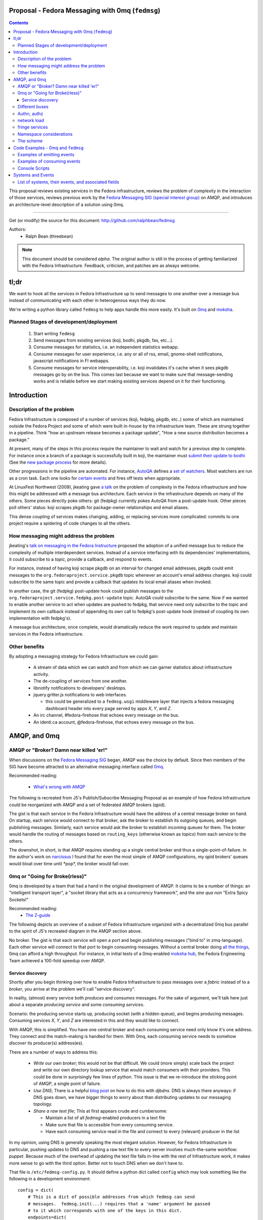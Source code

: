 Proposal - Fedora Messaging with 0mq (``fedmsg``)
=================================================

.. contents::

This proposal reviews existing services in the Fedora infrastructure, reviews
the problem of complexity in the interaction of those services, reviews previous
work by the `Fedora Messaging SIG (special interest group)
<http://fedoraproject.org/wiki/Messaging_SIG>`_ on AMQP, and introduces an
architecture-level description of a solution using 0mq.

----

Get (or modify) the source for this document:
http://github.com/ralphbean/fedmsg

Authors:
 - Ralph Bean (threebean)

.. note:: This document should be considered `alpha`.  The original author is
   still in the process of getting familiarized with the Fedora Infrastructure.
   Feedback, criticism, and patches are as always welcome.

tl;dr
=====

We want to hook all the services in Fedora Infrastructure up to send messages to
one another over a message bus instead of communicating with each other in
heterogenous ways they do now.

We're writing a python library called ``fedmsg`` to help apps handle this more
easily.  It's built on `0mq <http://zeromq.org>`_ and `moksha
<http://moksha.fedorahosted.org>`_.

Planned Stages of development/deployment
----------------------------------------

 1) Start writing ``fedmsg``
 2) Send messages from existing services (koji, bodhi, pkgdb, fas, etc...).
 3) Consume messages for statistics, i.e. an independent statistics webapp.
 4) Consume messages for user experience, i.e. any or all of rss, email,
    gnome-shell notifications, javascript notifications in FI webapps.
 5) Consume messages for service interoperability, i.e. koji invalidates it's
    cache when it sees pkgdb messages go by on the bus.  This comes last because
    we want to make sure that message-sending works and is reliable before we
    start making existing services depend on it for their functioning.

Introduction
============

Description of the problem
--------------------------

Fedora Infrastructure is composed of a number of services (koji, fedpkg, pkgdb,
etc..) some of which are maintained outside the Fedora Project and some of which
were built in-house by the infrastructure team.  These are strung together in
a pipeline.  Think "how an upstream release becomes a package update", "How a
new source distribution becomes a package."

At present, many of the steps in this process require the maintainer to wait and
watch for a previous step to complete.  For instance once a branch of a
package is successfully built in koji, the maintainer must `submit their
update to bodhi
<http://fedoraproject.org/wiki/PackageMaintainers/UpdatingPackageHowTo#Submit_your_update_to_Bodhi>`_
(See the `new package process
<http://fedoraproject.org/wiki/New_package_process_for_existing_contributors>`_
for more details).

Other progressions in the pipeline are automated.  For instance, `AutoQA
<http://fedoraproject.org/wiki/AutoQA_architecture>`_ defines a `set of
watchers
<http://git.fedorahosted.org/git/?p=autoqa.git;a=tree;f=watchers;h=af4f6d5e68e9dfcff938d0481ac65fa52bcd1d17;hb=HEAD>`_.
Most watchers are run as a cron task.  Each one looks for `certain events
<http://git.fedorahosted.org/git/?p=autoqa.git;a=tree;f=events>`_ and fires off
tests when appropriate.

At LinuxFest Northwest (2009), jkeating gave `a talk
<http://jkeating.fedorapeople.org/lfnw-messaging-2009.pdf>`_ on the problem of
complexity in the Fedora infrastructure and how this might be addressed with a
message bus architecture.  Each service in the infrastructure depends on
many of the others.  Some pieces directly poke others:  git (fedpkg) currently
pokes AutoQA from a post-update hook.  Other pieces poll others' status:  koji
scrapes pkgdb for package-owner relationships and email aliases.

This dense coupling of services makes changing, adding, or replacing services
more complicated:  commits to one project require a spidering of code changes
to all the others.

How messaging might address the problem
---------------------------------------

jkeating's `talk on messaging in the Fedora Instructure
<http://jkeating.fedorapeople.org/lfnw-messaging-2009.pdf>`_ proposed the
adoption of a unified message bus to reduce the complexity of multiple
interdependent services.  Instead of a service interfacing with its
dependencies' implementations, it could subscribe to a `topic`, provide a
callback, and respond to events.

For instance, instead of having koji scrape pkgdb on an interval for changed
email addresses, pkgdb could emit messages to the
``org.fedoraproject.service.pkgdb`` topic whenever an account's email address
changes.  koji could subscribe to the same topic and provide a callback that
updates its local email aliases when invoked.

In another case, the git (fedpkg) post-update hook could publish messages to
the ``org.fedoraproject.service.fedpkg.post-update`` topic.  AutoQA could
subscribe to the same.  Now if we wanted to enable another service to act when
updates are pushed to fedpkg, that service need only subscribe to the topic and
implement its own callback instead of appending its own call to fedpkg's
post-update hook (instead of coupling its own implementation with fedpkg's).

A message bus architecture, once complete, would dramatically reduce the work
required to update and maintain services in the Fedora infrastructure.

Other benefits
--------------

By adopting a messaging strategy for Fedora Infrastructure we could gain:

 - A stream of data which we can watch and from which we can garner statistics
   about infrastructure activity.
 - The de-coupling of services from one another.
 - libnotify notifications to developers' desktops.
 - jquery.gritter.js notifications to web interfaces.

   - this could be generalized to a ``fedmsg.wsgi`` middleware layer that
     injects a fedora messaging dashboard header into every page served by apps
     `X`, `Y`, and `Z`.

 - An irc channel, #fedora-firehose that echoes every message on the bus.
 - An identi.ca account, @fedora-firehose, that echoes every message on the bus.

AMQP, and 0mq
=============

AMQP or "Broker?  Damn near killed 'er!"
----------------------------------------

When discussions on the `Fedora Messaging SIG
<http://fedoraproject.org/wiki/Messaging_SIG>`_ began, AMQP was the choice by
default.  Since then members of the SIG have become attracted to an alternative
messaging interface called `0mq <http://www.zeromq.org>`_.

Recommended reading:

 - `What's wrong with AMQP
   <http://www.imatix.com/articles:whats-wrong-with-amqp>`_

The following is recreated from J5's Publish/Subscribe Messaging Proposal
as an example of how Fedora Infrastructure could be reorganized with AMQP
and a set of federated AMQP brokers (qpid).

.. image:: https://github.com/ralphbean/fedmsg/raw/develop/doc/_static/reorganize-amqp-j5.png

The gist is that each service in the Fedora Infrastructure would have the
address of a central message broker on hand.  On startup, each service would
connect to that broker, ask the broker to establish its outgoing queues, and
begin publishing messages.  Similarly, each service would ask the broker to
establish incoming queues for them.  The broker would handle the routing of
messages based on ``routing_keys`` (otherwise known as `topics`) from each
service to the others.

The downshot, in short, is that AMQP requires standing up a single central
broker and thus a single-point-of-failure.  In the author's work on `narcissus
<http://narcissus.rc.rit.edu>`_ I found that for even the most simple of AMQP
configurations, my qpid brokers' queues would bloat over time until \*pop\*,
the broker would fall over.

0mq or "Going for Broke(rless)"
-------------------------------

0mq is developed by a team that had a hand in the original development of AMQP.
It claims to be a number of things: an "intelligent transport layer",
a "socket library that acts as a concurrency framework", and the `sine qua non`
"Extra Spicy Sockets!"

Recommended reading:
 - `The Z-guide <http://zguide.zeromq.org/page:all>`_

The following depicts an overview of a subset of Fedora Infrastructure
organized with a decentralized 0mq bus parallel to the spirit of J5's
recreated diagram in the AMQP section above.

.. image:: https://github.com/ralphbean/fedmsg/raw/develop/doc/_static/reorganize-0mq-overview.png

No broker.  The gist is that each service will open a port and begin
publishing messages ("bind to" in zmq-language).  Each other service will
connect to that port to begin consuming messages.  Without a central broker
doing `all the things
<http://www.imatix.com/articles:whats-wrong-with-amqp>`_, 0mq can afford a high
throughput.  For instance, in initial tests of a 0mq-enabled `moksha hub
<http://moksha.fedorahosted.org>`_, the Fedora Engineering Team achieved a
100-fold speedup over AMQP.

Service discovery
~~~~~~~~~~~~~~~~~

Shortly after you begin thinking over how to enable Fedora Infrastructure to
pass messages over a `fabric` instead of to a `broker`, you arrive at the
problem we'll call "service discovery".

In reality, (almost) every service both `produces` and `consumes` messages.  For
the sake of argument, we'll talk here just about a separate `producing
service` and some `consuming services`.

Scenario:  the producing service starts up, producing socket (with a hidden
queue), and begins producing messages.  Consuming services `X`, `Y`, and `Z`
are interested in this and they would like to connect.

With AMQP, this is simplified.  You have one central broker and each consuming
service need only know it's one address.  They connect and the match-making is
handled for them.  With 0mq, each consuming service needs to somehow
`discover` its producer(s) address(es).

There are a number of ways to address this:

 - *Write our own broker*; this would not be that difficult.  We could (more
   simply) scale back the project and write our own directory lookup service
   that would match consumers with their providers.  This could be done in
   surprisingly few lines of python.  This issue is that we re-introduce the
   sticking point of AMQP, a single point of failure.

 - *Use DNS*; There is a helpful `blog post
   <http://www.ceondo.com/ecte/2011/12/dns-zeromq-services>`_ on how to do this
   with `djbdns`.  DNS is always there anyways: if DNS goes down, we have bigger
   things to worry about than distributing updates to our messaging topology.

 - *Share a raw text file*; This at first appears crude and cumbersome:

   - Maintain a list of all `fedmsg`-enabled producers in a text file
   - Make sure that file is accessible from every consuming service.
   - Have each consuming service read in the file and connect to every
     (relevant) producer in the list

In my opinion, using DNS is generally speaking the most elegant solution.
However, for Fedora Infrastructure in particular, pushing updates to DNS and
pushing a raw text file to every server involves much-the-same workflow:
`puppet`.  Because much of the overhead of updating the text file falls in-line
with the rest of Infrastructure work, it makes more sense to go with the third
option.  Better not to touch DNS when we don't have to.

That file is ``/etc/fedmsg-config.py``.  It should define a python dict called
``config`` which may look something like the following in a development
environment::

    config = dict(
        # This is a dict of possible addresses from which fedmsg can send
        # messages.  fedmsg.init(...) requires that a 'name' argument be passed
        # to it which corresponds with one of the keys in this dict.
        endpoints=dict(
            # For other, more 'normal' services, fedmsg will try to guess the
            # name of it's calling module to determine which endpoint definition
            # to use.  This can be overridden by explicitly providing the name in
            # the initial call to fedmsg.init(...).
            bodhi="tcp://*:3001",
            fas="tcp://*:3002",
            fedoratagger="tcp://*:3003",

            # This is the output side of the relay to which all other
            # services can listen.
            relay_outbound="tcp://*:4001",
        ),

        # This is the address of an active->passive relay.  It is used for the
        # fedmsg-logger command which requires another service with a stable
        # listening address for it to send messages to.
        relay_inbound="tcp://127.0.0.1:2003",

        # Set this to dev if you're hacking on fedmsg or an app.
        # Set to stg or prod if running in the Fedora Infrastructure
        environment="dev",

        # Default is 0
        high_water_mark=1,

        io_threads=1,
    )

``fedmsg`` will look for a config file in ``/etc/``, ``$HOME``, and ``.`` (the
current working directory).  If it finds multiple files, it will read all of
them but overwrite values from the system (``/etc/``) file with the more local
file (``$HOME``).

Different buses
---------------

- critical and statistical buses (critical is subset of statistical).

Authn, authz
------------

(func has certs laying around already).

network load
------------

- calculate network load -
http://lists.zeromq.org/pipermail/zeromq-dev/2010-August/005254.html

fringe services
---------------

- example of building a relay that condenses messages from `n`
  proxies and re-emits them.
- example of bridging amqp and 0mq
- bugzilla-push - https://github.com/LegNeato/bugzilla-push




Namespace considerations
------------------------

In the above examples, the topic names are derived from the service names.
For instance, pkgdb publishes messages to
``org.fedoraproject.service.pkgdb*``, AutoQA presumably publishes messages
to ``org.fedoraproject.service.autoqa*``, and so on.

This convention, while clear-cut, has its limitations.  Say we wanted to
replace pkgdb whole-sale with our shiney new `threebean-db` (tm).  Here,
all other services are subscribed to topics that mention pkgdb explicitly.
Rolling out threebean-db will require patching every other service; we find
ourselves in a new flavor of the same complexity/co-dependency trap
described in the first section.

The above `service-oriented` topic namespace is one option.
Consider an `object-oriented` topic namespace where the objects are things
like users, packages, builds, updates, tests, tickets, and composes.  Having
bodhi subscribe to ``org.fedoraproject.object.tickets`` and
``org.fedoraproject.object.builds`` leaves us less tied down to the current
implementation of the rest of the infrastructure.  We could replace `bugzilla`
with `pivotal` and bodhi would never know the difference - a ticket is a
ticket.

That would be nice; but there are too many objects in Fedora Infrastructure that
would step on each other.  For instance, Koji **tags** packages and Tagger
**tags** packages; these two are very different things.  Koji and Tagger cannot
**both** emit events over ``org.fedoraproject.package.tag.*`` without widespread
misery.

Consequently, our namespace follows a `service-oriented` pattern.

The scheme
----------

Event topics will follow the rule::

 org.fedoraproject.ENV.SERVICE.OBJECT[.SUBOBJECT].EVENT

Where:

 - ``ENV`` is one of `dev`, `stg`, or `production`.
 - ``SERVICE`` is something like `koji`, `bodhi`, or `fedoratagger`
 - ``OBJECT`` is something like `package`, `user`, or `tag`
 - ``SUBOBJECT`` is something like `owner` or `build` (in the case where
   ``OBJECT`` is `package`, for instance)
 - ``EVENT`` is a verb like `update`, `create`, or `complete`.

All 'fields' in a topic **must**:

 - Be `singular` (Use `package`, not `packages`)
 - Use existing fields as much as possible (since `complete` is already used
   by other topics, use that instead of using `finished`).


Code Examples - 0mq and ``fedmsg``
==================================

This package (the `package containing the docs you are reading right now
<http://github.com/ralphbean/fedmsg>`_) is ``fedmsg``.  It aims to be a wrapper
around calls to the `moksha hub <http://moksha.fedorahosted.org>`_ API that:

 - Handles Fedora-Infra authn/authz
 - Handles Fedora-Infra service discovery
 - Helps you avoid topic and message content typos.
 - Gets in your way as little as possible

Examples of emitting events
---------------------------

Here's a real dummy test::

    >>> import fedmsg
    >>> fedmsg.send_message(topic='testing', modname='test', msg={
    ...     'test': "Hello World",
    ... })

The above snippet will send the message ``'{test: "Hello World"}'`` message
over the ``org.fedoraproject.dev.test.testing`` topic.
The ``modname`` argument will be omitted in most use cases.  By default,
``fedmsg`` will try to guess the name of the module that called it and use
that to produce an intelligent topic.
Specifying ``modname`` argues that ``fedmsg`` not be `too smart`.

Here's an example from
`fedora-tagger <http://github.com/ralphbean/fedora-tagger>`_ that sends the
information about a new tag over
``org.fedoraproject.{dev,stg,prod}.fedoratagger.tag.update``::

    >>> import fedmsg
    >>> fedmsg.send_message(topic='tag.update', msg={
    ...     'user': user,
    ...     'tag': tag,
    ... })

Note that the `tag` and `user` objects are SQLAlchemy objects defined by
tagger.  They both have ``.__json__()`` methods which ``.send_message``
uses to convert both objects to stringified JSON for you.

``fedmsg`` has also guessed the module name (``modname``) of it's caller and
inserted it into the topic for you.  The code from which we stole the above
snippet lives in ``fedoratagger.controllers.root``.  ``fedmsg`` figured that
out and stripped it down to just ``fedoratagger`` for the final topic of
``org.fedoraproject.{dev,stg,prod}.fedoratagger.tag.update``.

Examples of consuming events
----------------------------

TODO

Console Scripts
---------------

It makes sense for ``fedmsg`` to also provide a number of console scripts for
use with random shell scripts or with nagios, for instance.

Currently we have implemented:

 - ``fedmsg-status`` - checks the status of all registered producers by
   listening for a heartbeat.
 - ``fedmsg-logger`` - sends messages over the ``org.fedoraproject.dev.logger``
   topic.

Systems and Events
==================

All messages will be transmitted as stringified JSON.

List of systems, their events, and associated fields
----------------------------------------------------

Each item here is a service followed by the list of events that it emits.  Each
event is followed by a list of services that will likely consume that event.

----

 - AutoQA

   - ``org.fedoraproject.{stg,prod}.autoqa.package.tests.complete`` -> koji, bodhi, fcomm

 - Bodhi

   - ``org.fedoraproject.{stg,prod}.bodhi.update.request{.TYPE}`` -> fcomm, autoqa
   - ``org.fedoraproject.{stg,prod}.bodhi.update.complete{.TYPE}`` -> fcomm, autoqa
   - ``org.fedoraproject.{stg,prod}.bodhi.update.push`` -> fcomm
   - ``org.fedoraproject.{stg,prod}.bodhi.update.remove`` -> fcomm

 - Bugzilla

   - ``org.fedoraproject.{stg,prod}.bugzilla.bug.create`` -> fcomm
   - ``org.fedoraproject.{stg,prod}.bugzilla.bug.update`` -> fcomm

 - Compose

   - ``org.fedoraproject.{stg,prod}.compose.compose.complete`` -> mirrormanager, autoqa

 - Elections (TODO -- what is the app called?)

   - ``org.fedoraproject.{stg,prod}.elections...``  <-- TODO.  Objects and events?

 - FAS

   - ``org.fedoraproject.{stg,prod}.fas.user.update`` -> fcomm
   - ``org.fedoraproject.{stg,prod}.fas.group.update`` -> fcomm

 - Koji -- FIXME, `tags` from ``koji`` conflict with `tags` from ``tagger``

   - ``org.fedoraproject.{stg,prod}.koji.tag.build`` -> secondary arch koji
   - ``org.fedoraproject.{stg,prod}.koji.tag.create`` -> secondary arch koji
   - ``org.fedoraproject.{stg,prod}.koji.package.build.complete`` -> fcomm, secondary arch koji,
     SCM, autoqa, sigul
   - ``org.fedoraproject.{stg,prod}.koji.package.build.start`` -> fcomm
   - ``org.fedoraproject.{stg,prod}.koji.package.build.fail`` -> fcomm

 - MeetBot (supybot?)

   - ``org.fedoraproject.{stg,prod}.irc.meeting.start``
   - ``org.fedoraproject.{stg,prod}.irc.meeting.complete``

 - NetApp -- FIXME, the topics from netapp should be reviewed.  They seem
   ambiguous.

   - ``org.fedoraproject.{stg,prod}.netapp.sync.stop`` -> mirrormanager
   - ``org.fedoraproject.{stg,prod}.netapp.sync.resume`` -> mirrormanager

 - PkgDB

   - ``org.fedoraproject.{stg,prod}.pkgdb.package.create`` -> koji, secondary arch koji, bugzilla
   - ``org.fedoraproject.{stg,prod}.pkgdb.package.remove`` -> koji, secondary arch koji,
   - ``org.fedoraproject.{stg,prod}.pkgdb.package.rename`` -> bugzilla
   - ``org.fedoraproject.{stg,prod}.pkgdb.package.retire`` -> SCM
   - ``org.fedoraproject.{stg,prod}.pkgdb.package.owner.update`` -> koji, secondary arch koji, bugzilla
   - TODO - lots of ``org.fp.user...`` events to detail here.

 - SCM

   - ``org.fedoraproject.{stg,prod}.scm.repo.checkin`` -> fcomm, autoqa

 - Tagger

   - ``org.fedoraproject.{stg,prod}.fedoratagger.tag.create`` -> fcomm, pkgdb
   - ``org.fedoraproject.{stg,prod}.fedoratagger.tag.remove`` -> fcomm, pkgdb
   - ``org.fedoraproject.{stg,prod}.fedoratagger.tag.update`` -> fcomm, pkgdb
   - ``org.fedoraproject.{stg,prod}.fedoratagger.user.rank.update`` -> fcomm, (pkgdb?)
   - ``org.fedoraproject.{stg,prod}.fedoratagger.login`` -> ??

 - Wiki

   - ``org.fedoraproject.{stg,prod}.wiki....``

 - Zabbix

   - ``org.fedoraproject.{stg,prod}.zabbix.service.update`` -> fcomm
